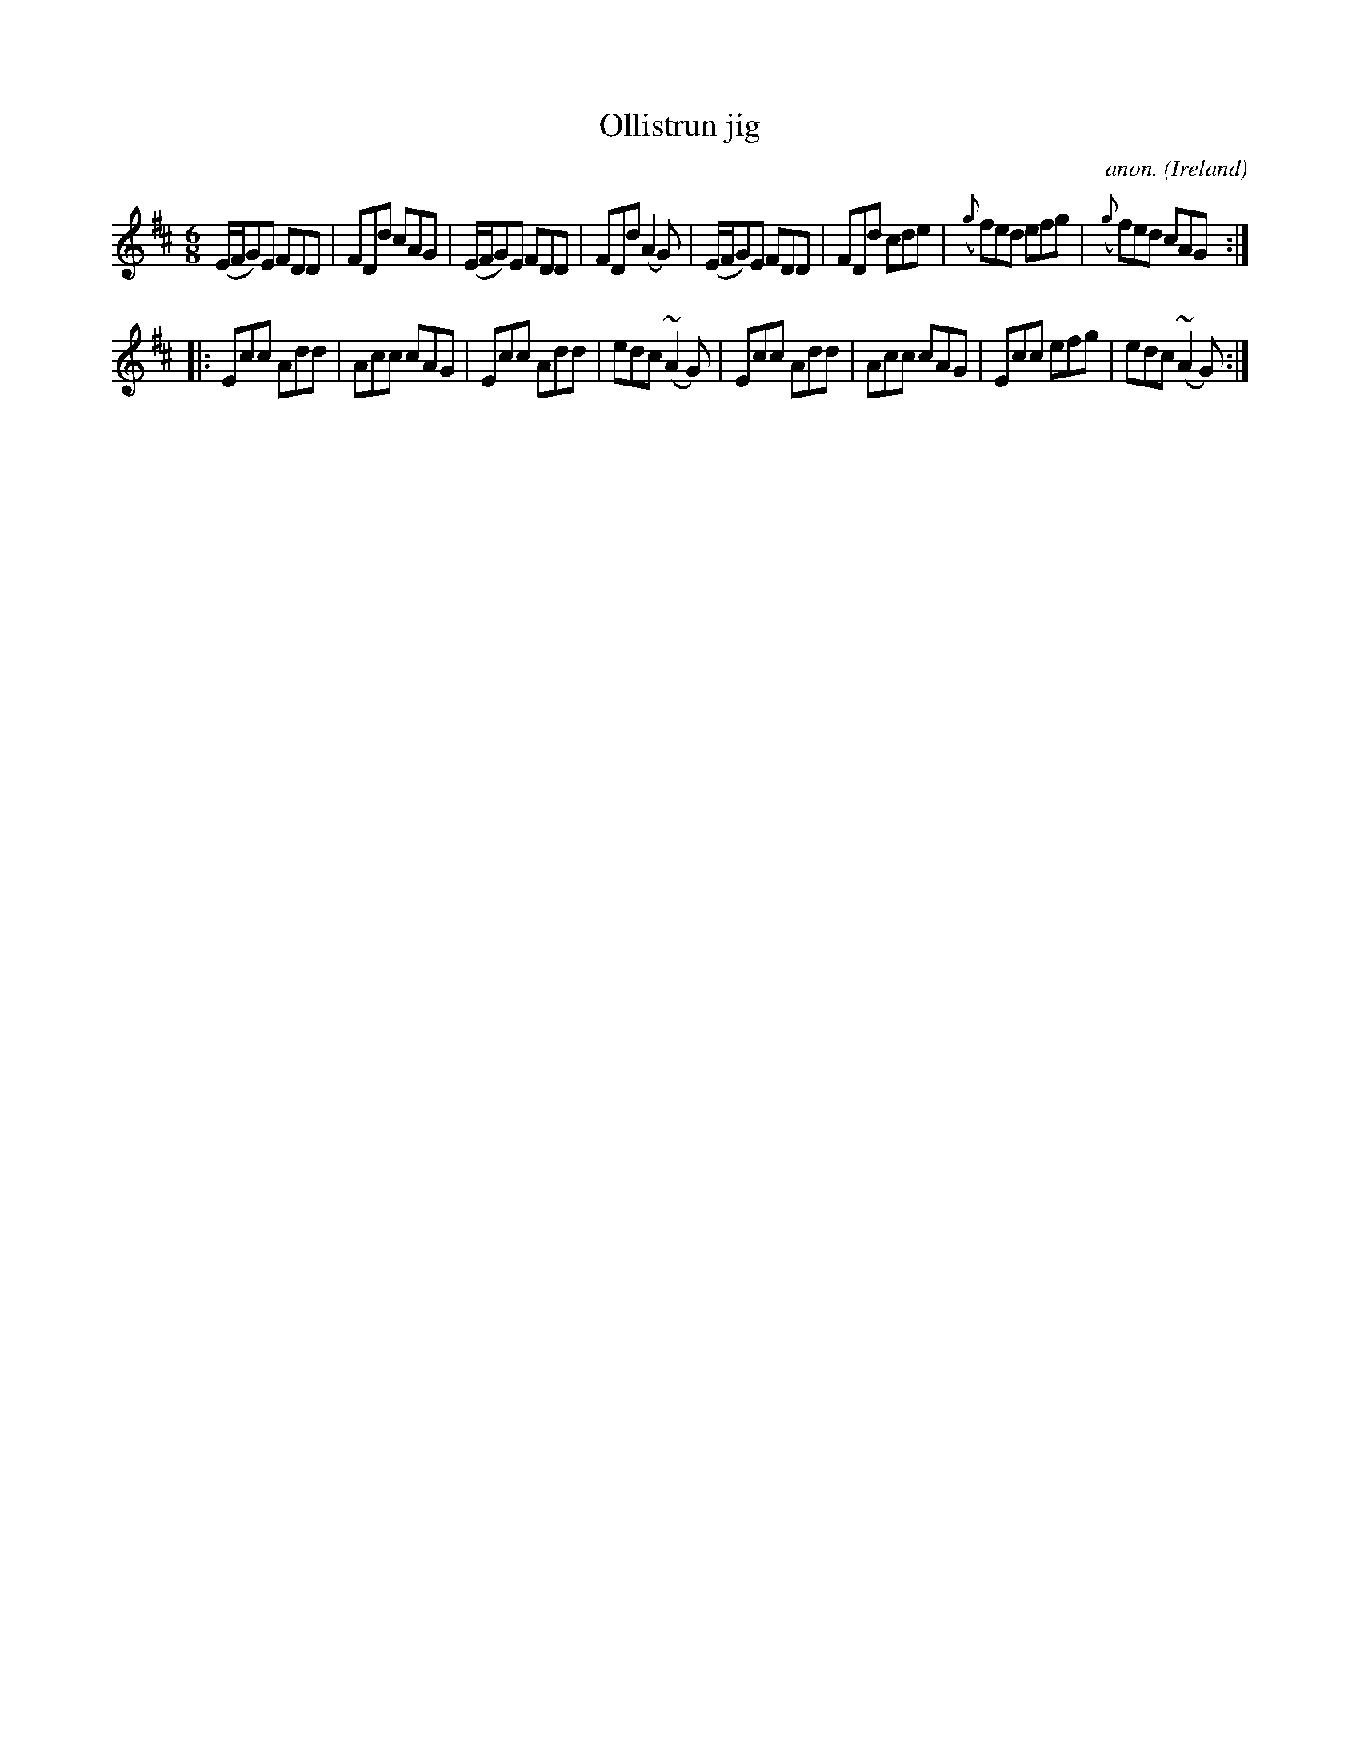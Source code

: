 X: 293
T:Ollistrun jig
C:anon.
O:Ireland
B:Francis O'Neill: "The Dance Music of Ireland" (1907) no. 326
R:Double jig
Z:Transcribed by Frank Nordberg - http://www.musicaviva.com
F:http://www.musicaviva.com/abc/tunes/ireland/oneill-1001/0326/oneill-1001-0326-1.abc
M:6/8
L:1/8
K: D
(E/F/G)E FDD|FDd cAG|(E/F/G)E FDD|FDd (A2G)|(E/F/G)E FDD|FDd cde|({g}f)ed efg|({g}f)ed cAG:|
|:Ecc Add|Acc cAG|Ecc Add|edc (~A2G)|Ecc Add|Acc cAG|Ecc efg|edc (~A2G):|
